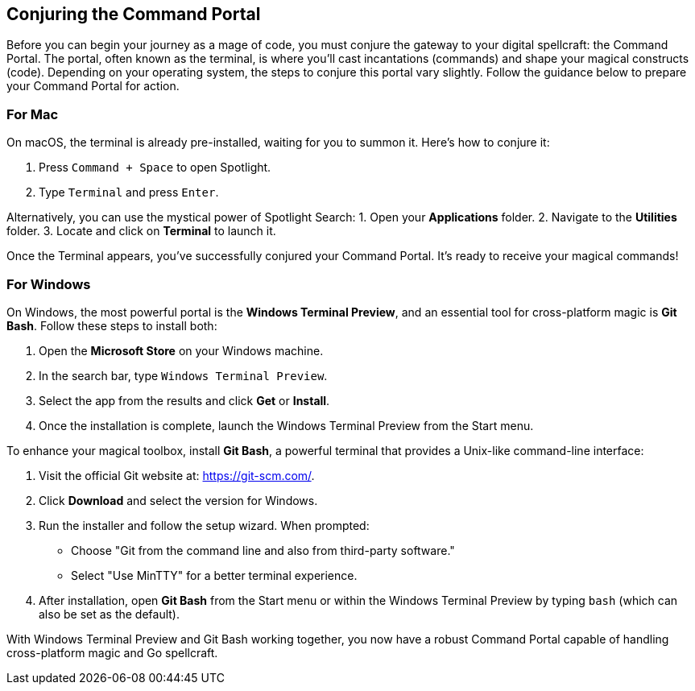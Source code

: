 == Conjuring the Command Portal
Before you can begin your journey as a mage of code, you must conjure the gateway to your digital spellcraft: the Command Portal. The portal, often known as the terminal, is where you’ll cast incantations (commands) and shape your magical constructs (code). Depending on your operating system, the steps to conjure this portal vary slightly. Follow the guidance below to prepare your Command Portal for action.

=== For Mac
On macOS, the terminal is already pre-installed, waiting for you to summon it. Here’s how to conjure it:

1. Press `Command + Space` to open Spotlight.
2. Type `Terminal` and press `Enter`.

Alternatively, you can use the mystical power of Spotlight Search:
1. Open your **Applications** folder.
2. Navigate to the **Utilities** folder.
3. Locate and click on **Terminal** to launch it.

Once the Terminal appears, you’ve successfully conjured your Command Portal. It’s ready to receive your magical commands!

=== For Windows
On Windows, the most powerful portal is the **Windows Terminal Preview**, and an essential tool for cross-platform magic is **Git Bash**. Follow these steps to install both:

1. Open the **Microsoft Store** on your Windows machine.
2. In the search bar, type `Windows Terminal Preview`.
3. Select the app from the results and click **Get** or **Install**.
4. Once the installation is complete, launch the Windows Terminal Preview from the Start menu.

To enhance your magical toolbox, install **Git Bash**, a powerful terminal that provides a Unix-like command-line interface:

1. Visit the official Git website at: https://git-scm.com/.
2. Click **Download** and select the version for Windows.
3. Run the installer and follow the setup wizard. When prompted:
   - Choose "Git from the command line and also from third-party software."
   - Select "Use MinTTY" for a better terminal experience.
4. After installation, open **Git Bash** from the Start menu or within the Windows Terminal Preview by typing `bash` (which can also be set as the default).

With Windows Terminal Preview and Git Bash working together, you now have a robust Command Portal capable of handling cross-platform magic and Go spellcraft.
